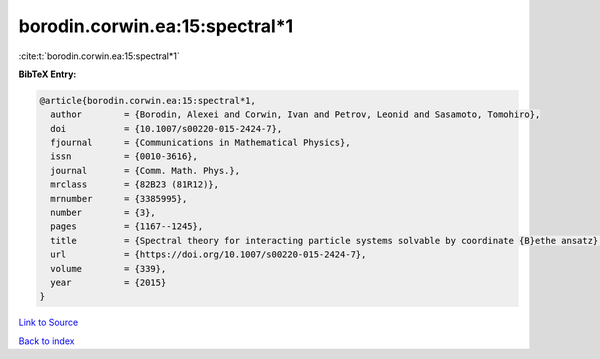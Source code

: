 borodin.corwin.ea:15:spectral*1
===============================

:cite:t:`borodin.corwin.ea:15:spectral*1`

**BibTeX Entry:**

.. code-block:: bibtex

   @article{borodin.corwin.ea:15:spectral*1,
     author        = {Borodin, Alexei and Corwin, Ivan and Petrov, Leonid and Sasamoto, Tomohiro},
     doi           = {10.1007/s00220-015-2424-7},
     fjournal      = {Communications in Mathematical Physics},
     issn          = {0010-3616},
     journal       = {Comm. Math. Phys.},
     mrclass       = {82B23 (81R12)},
     mrnumber      = {3385995},
     number        = {3},
     pages         = {1167--1245},
     title         = {Spectral theory for interacting particle systems solvable by coordinate {B}ethe ansatz},
     url           = {https://doi.org/10.1007/s00220-015-2424-7},
     volume        = {339},
     year          = {2015}
   }

`Link to Source <https://doi.org/10.1007/s00220-015-2424-7},>`_


`Back to index <../By-Cite-Keys.html>`_
